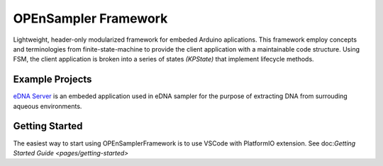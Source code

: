 .. begin_readme

OPEnSampler Framework
=====================
|codesize| |language|

.. |codesize| image:: https://img.shields.io/github/languages/code-size/OPEnSLab-OSU/OPEnSamplerFramework.svg?branch=master
   :alt: Code size

.. |language| image:: https://img.shields.io/badge/language-c%2B%2B-red.svg
   :alt: Language

.. |docs| image:: https://readthedocs.org/projects/exhale/badge/?version=latest
   :alt: Documentation Status

.. begin_framework_brief

Lightweight, header-only modularized framework for embeded Arduino aplications. This
framework employ concepts and terminologies from finite-state-machine to provide
the client application with a maintainable code structure. Using FSM, the client
application is broken into a series of states `(KPState)` that implement lifecycle methods.

.. end_framework_brief

Example Projects
---------------------------------
`eDNA Server <https://github.com/OPEnSLab-OSU/eDNA-Server>`_ is an embeded
application used in eDNA sampler for the purpose of extracting DNA from
surrouding aqueous environments.


Getting Started
-----------------

The easiest way to start using OPEnSamplerFramework is to use VSCode with PlatformIO extension. 
See 
doc:`Getting Started Guide <pages/getting-started>` 


.. end_readme
